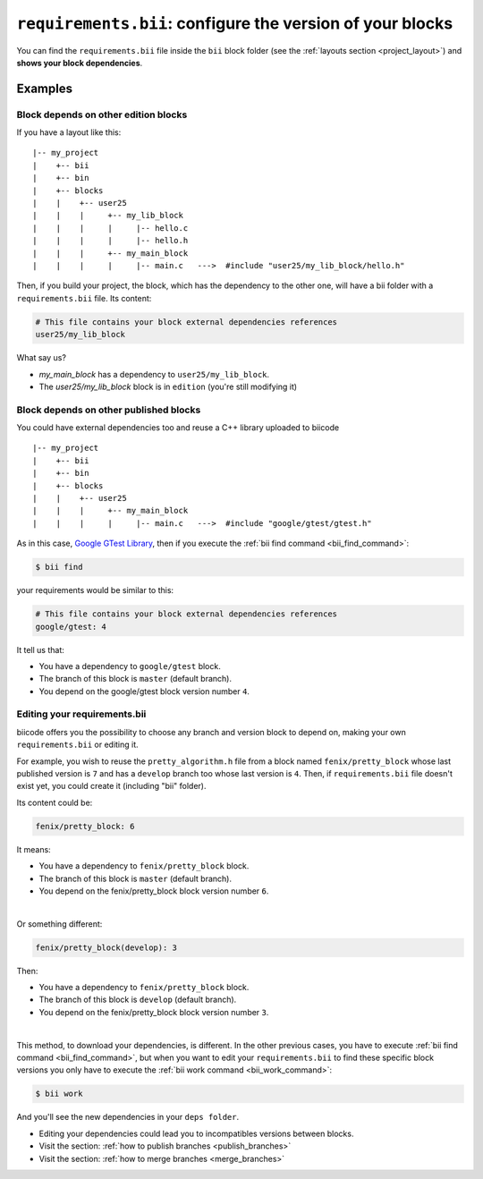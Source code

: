 .. _requirements_bii:

``requirements.bii``: configure the version of your blocks
=============================================================

You can find the ``requirements.bii`` file inside the ``bii`` block folder (see the :ref:`layouts section <project_layout>`) and **shows your block dependencies**.

Examples
---------

Block depends on other edition blocks
^^^^^^^^^^^^^^^^^^^^^^^^^^^^^^^^^^^^^^

If you have a layout like this: ::

|-- my_project
|    +-- bii
|    +-- bin
|    +-- blocks
|    |	  +-- user25
|    |    |     +-- my_lib_block
|    |    |  	|     |-- hello.c
|    |    |     |     |-- hello.h
|    |    |     +-- my_main_block
|    |    |  	|     |-- main.c   --->  #include "user25/my_lib_block/hello.h"

Then, if you build your project, the block, which has the dependency to the other one, will have a bii folder with a ``requirements.bii`` file. Its content:

.. code-block:: text

	# This file contains your block external dependencies references
	user25/my_lib_block

What say us?

* *my_main_block* has a dependency to ``user25/my_lib_block``. 
* The *user25/my_lib_block* block is in ``edition`` (you're still modifying it)


Block depends on other published blocks
^^^^^^^^^^^^^^^^^^^^^^^^^^^^^^^^^^^^^^^^

You could have external dependencies too and reuse a C++ library uploaded to biicode ::

|-- my_project
|    +-- bii
|    +-- bin
|    +-- blocks
|    |	  +-- user25
|    |    |     +-- my_main_block
|    |    |  	|     |-- main.c   --->  #include "google/gtest/gtest.h"

As in this case, `Google GTest Library <https://www.biicode.com/google/blocks/google/gtest/branches/master#.U7QO3flv6QA>`_, then if you execute the :ref:`bii find command <bii_find_command>`:

.. code-block:: bash

	$ bii find

your requirements would be similar to this:

.. code-block:: text

	# This file contains your block external dependencies references
	google/gtest: 4

It tell us that:

* You have a dependency to ``google/gtest`` block.
* The branch of this block is ``master`` (default branch).
* You depend on the google/gtest block version number ``4``.

.. _edit_requirements_bii:

Editing your requirements.bii
^^^^^^^^^^^^^^^^^^^^^^^^^^^^^^

biicode offers you the possibility to choose any branch and version block to depend on, making your own ``requirements.bii`` or editing it.

For example, you wish to reuse the ``pretty_algorithm.h`` file from a block named ``fenix/pretty_block`` whose last published version is ``7`` and has a ``develop`` branch too whose last version is ``4``. Then, if ``requirements.bii`` file doesn't exist yet, you could create it (including "bii" folder).

Its content could be:

.. code-block:: text

	fenix/pretty_block: 6

It means:

* You have a dependency to ``fenix/pretty_block`` block.
* The branch of this block is ``master`` (default branch).
* You depend on the fenix/pretty_block block version number ``6``.
|
Or something different:

.. code-block:: text

	fenix/pretty_block(develop): 3

Then:

* You have a dependency to ``fenix/pretty_block`` block.
* The branch of this block is ``develop`` (default branch).
* You depend on the fenix/pretty_block block version number ``3``.
|
This method, to download your dependencies, is different. In the other previous cases, you have to execute :ref:`bii find command <bii_find_command>`, but when you want to edit your ``requirements.bii`` to find these specific block versions you only have to execute the :ref:`bii work command <bii_work_command>`:

.. code-block:: bash

	$ bii work

And you'll see the new dependencies in your ``deps folder``.

.. container:: infonote

	* Editing your dependencies could lead you to incompatibles versions between blocks.
	* Visit the section: :ref:`how to publish branches <publish_branches>`
	* Visit the section: :ref:`how to merge branches <merge_branches>`